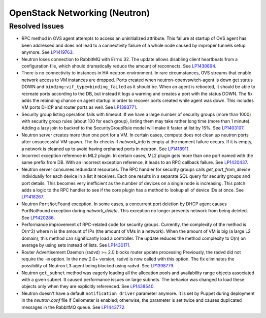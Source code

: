 
.. _updates-neutron-rn:

OpenStack Networking (Neutron)
------------------------------

Resolved Issues
+++++++++++++++

* RPC method in OVS agent attempts to access an uninitialized attribute.
  This failure at startup of OVS agent has been addressed and does
  not lead to a connectivity failure of a whole node caused by improper
  tunnels setup anymore.
  See `LP1419763 <https://bugs.launchpad.net/mos/6.0-updates/+bug/1419763>`_.

* Neutron loses connection to RabbitMQ with Errno 32.
  The update allows disabling client heartbeats from a configuration file,
  which should dramatically reduce the amount of reconnects.
  See `LP1430894 <https://bugs.launchpad.net/mos/+bug/1430894>`_.

* There is no connectivity to instances in HA neutron environment.
  In rare circumstances, OVS streams that enable network access to
  VM instances are dropped. Ports created when neutron-openvswitch-agent
  is down get status DOWN and ``binding:vif_type=binding_failed`` as it should be.
  When an agent is rebooted, it should be able to recreate ports according to the DB,
  but instead it logs a warning and creates a port with the status DOWN.
  The fix adds the rebinding chance on agent startup in order to recover ports
  created while agent was down. This includes VM ports DHCP and router ports as well.
  See `LP1393771 <https://bugs.launchpad.net/mos/+bug/1393771>`_.

* Security group listing operation fails with timeout.
  If we have a large number of security groups (more than 1000) with
  security group rules (about 100 for each group), listing them
  may take rather long time (more than 1 minute). Adding a lazy join
  to backref to the SecurityGroupRule model will make it faster at list by 15%.
  See `LP1403107 <https://bugs.launchpad.net/mos/+bug/1403107>`_.

* Neutron server creates more than one port for a VM.
  In certain cases, compute does not clean up neutron ports after unsuccessful
  VM spawn. The fix checks if `network_info` is empty at the moment
  failure occurs. If it is empty, a network is cleaned up to
  avoid having orphaned ports in neutron.
  See `LP1418911 <https://bugs.launchpad.net/mos/+bug/1418911>`_.

* Incorrect exception reference in ML2 plugin.
  In certain cases, ML2 plugin gets more than one port named with the same prefix
  from DB. With an incorrect exception reference, it leads to an RPC callback failure.
  See `LP1430437 <https://bugs.launchpad.net/mos/+bug/1430437>`_.

* Neutron server consumes redundant resources.
  The RPC handler for security groups calls `get_port_from_device` individually for
  each device in a list it receives. Each one results in a separate SQL query
  for security groups and port details. This becomes very inefficient as the number
  of devices on a single node is increasing.
  This patch adds a logic to the RPC handler to see if the core plugin has a method
  to lookup all of device IDs at once.
  See `LP1418267 <https://bugs.launchpad.net/mos/+bug/1418267>`_.

* Neutron ``PortNotFound`` exception.
  In some cases, a concurrent port deletion by DHCP agent causes PortNotFound
  exception during `network_delete`. This exception no longer prevents network
  from being deleted.
  See `LP1420286 <https://bugs.launchpad.net/mos/+bug/1420286>`_.

* Performance improvement of RPC-related code for security groups.
  Currently, the complexity of the method is O(n^2) where n is the amount of IPs
  (the amount of VMs in a network). When the amount of VM is big (a large L2 domain),
  this method can significantly load a controller. The update reduces the method complexity to
  O(n) on average by using sets instead of lists.
  See `LP1430171 <https://bugs.launchpad.net/mos/+bug/1430171>`_.

* Router Advertisement Daemon (radvd) >= 2.0 blocks router update processing
  Previously, the radvd did not require the ``-m`` option. In the new 2.0+ version, radvd
  is now called with this option. The fix eliminates the possibility of Neutron L3 agent
  being blocked using radvd.
  See `LP1398779 <https://bugs.launchpad.net/neutron/+bug/1398779>`_.

* Neutron ``get_subnet`` method was eagerly loading all the allocation
  pools and availability range objects associated with a given subnet.
  It caused performance issues on large subnets. The behavior was
  changed to load these objects only when they are explicitly referenced.
  See `LP1438540 <https://bugs.launchpad.net/mos/+bug/1438540>`_.

* Neutron doesn't have a default ``notification_driver`` parameter
  anymore. It is set by Puppet during deployment in the `neutron.conf`
  file if Ceilometer is enabled; otherwise, the parameter is set twice
  and causes duplicated messages in the RabbitMQ queue.
  See `LP1443772 <https://bugs.launchpad.net/mos/+bug/1443772>`_.
